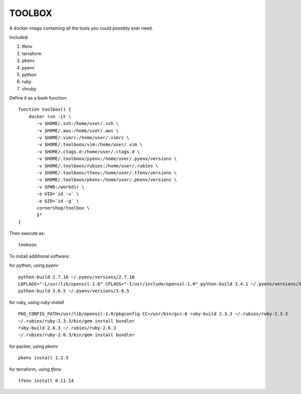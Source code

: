 TOOLBOX
##########

A docker image containing all the tools you could possibly ever need.

Included:

#. tfenv
#. terraform
#. pkenv
#. pyenv
#. python
#. ruby
#. chruby


Define it as a bash function: ::

      function toolbox() {
          docker run -it \
             -v $HOME/.ssh:/home/user/.ssh \
             -v $HOME/.aws:/home/user/.aws \
             -v $HOME/.vimrc:/home/user/.vimrc \
             -v $HOME/.toolboox/vim:/home/user/.vim \
             -v $HOME/.ctags.d:/home/user/.ctags.d \
             -v $HOME/.toolboox/pyenv:/home/user/.pyenv/versions \
             -v $HOME/.toolboox/rubies:/home/user/.rubies \
             -v $HOME/.toolboox/tfenv:/home/user/.tfenv/versions \
             -v $HOME/.toolboox/pkenv:/home/user/.pkenv/versions \
             -v $PWD:/workdir \
             -e UID=`id -u` \
             -e GID=`id -g` \
             cornershop/toolbox \
             $*
      }

Then execute as: ::

      tooboox

To install additional software:

for python, using `pyenv` ::

   python-build 2.7.16 ~/.pyenv/versions/2.7.16
   LDFLAGS="-L/usr/lib/openssl-1.0" CFLAGS="-I/usr/include/openssl-1.0" python-build 3.4.1 ~/.pyenv/versions/3.4.1
   python-build 3.6.5 ~/.pyenv/versions/3.6.5

for ruby, using `ruby-install` ::

   PKG_CONFIG_PATH=/usr/lib/openssl-1.0/pkgconfig CC=/usr/bin/gcc-6 ruby-build 2.3.3 ~/.rubies/ruby-2.3.3
   ~/.rubies/ruby-2.3.3/bin/gem install bundler
   ruby-build 2.6.3 ~/.rubies/ruby-2.6.3
   ~/.rubies/ruby-2.6.3/bin/gem install bundler

for packer, using `pkenv` ::

   pkenv install 1.2.5

for terraform, using `tfenv` ::

   tfenv install 0.11.14
